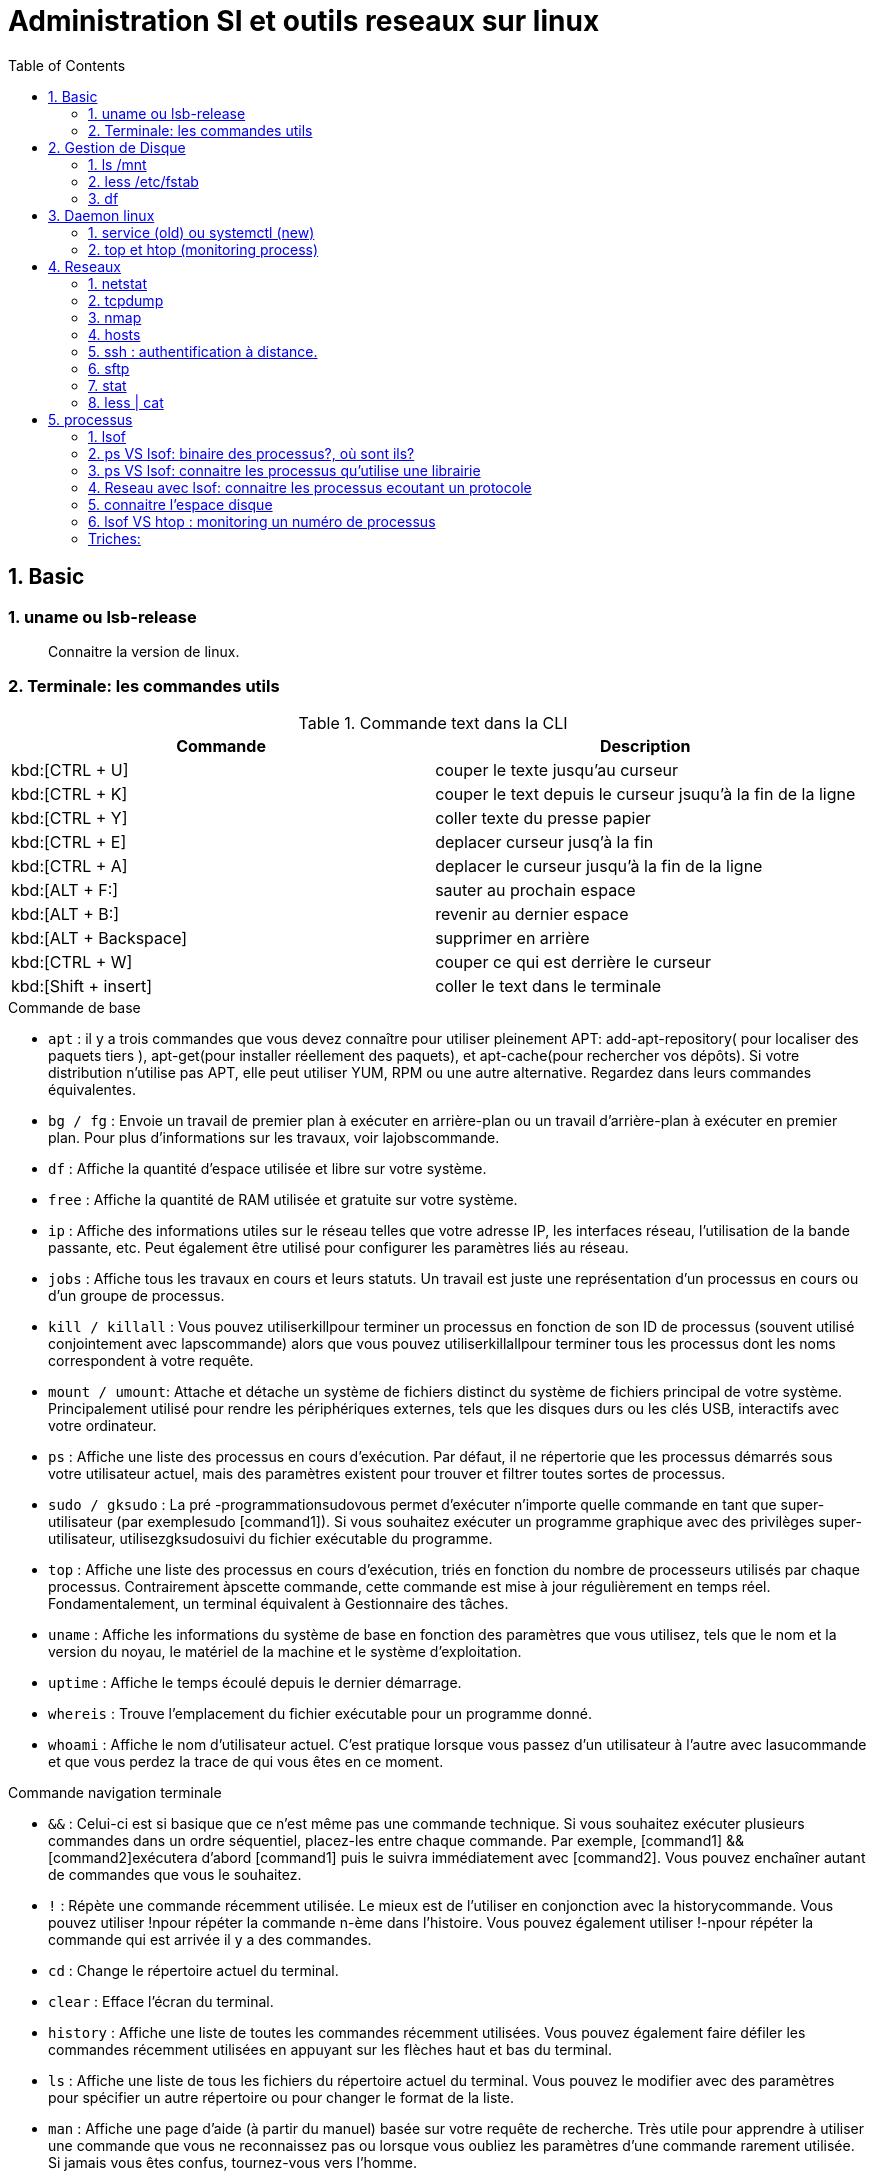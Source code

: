 :toc: auto
:toc-position: left
:toclevels: 3

= Administration SI et outils reseaux sur linux

== 1. Basic
=== 1. uname ou lsb-release

> Connaitre la version de linux.

.CLI: `uname -a | -v | -r`

.CLI: `lsb-release -a`

=== 2. Terminale: les commandes utils

.Commande text dans la CLI

|===
|Commande | Description

|kbd:[CTRL + U]
|couper le texte jusqu'au curseur
|kbd:[CTRL + K]
|couper le text depuis le curseur jsuqu'à la fin de la ligne
|kbd:[CTRL + Y]
|coller texte du presse papier
|kbd:[CTRL + E]
|deplacer curseur jusq'à la fin
|kbd:[CTRL + A]
|deplacer le curseur jusqu'à la fin de la ligne
|kbd:[ALT + F:]
|sauter au prochain espace
|kbd:[ALT + B:]
|revenir au dernier espace
|kbd:[ALT + Backspace]
|supprimer en arrière
|kbd:[CTRL + W]
|couper ce qui est derrière le curseur
|kbd:[Shift + insert]
|coller le text dans le terminale
|===

.Commande de base

- `apt` : il y a trois commandes que vous devez connaître pour utiliser pleinement APT: add-apt-repository( pour localiser des paquets tiers ), apt-get(pour installer réellement des paquets), et apt-cache(pour rechercher vos dépôts).
Si votre distribution n'utilise pas APT, elle peut utiliser YUM, RPM ou une autre alternative. Regardez dans leurs commandes équivalentes.

- `bg / fg` : Envoie un travail de premier plan à exécuter en arrière-plan ou un travail d'arrière-plan à exécuter en premier plan. Pour plus d'informations sur les travaux, voir lajobscommande.
- `df` : Affiche la quantité d'espace utilisée et libre sur votre système.
- `free` : Affiche la quantité de RAM utilisée et gratuite sur votre système.
- `ip`  : Affiche des informations utiles sur le réseau telles que votre adresse IP, les interfaces réseau, l'utilisation de la bande passante, etc. Peut également être utilisé pour configurer les paramètres liés au réseau.
- `jobs` : Affiche tous les travaux en cours et leurs statuts. Un travail est juste une représentation d'un processus en cours ou d'un groupe de processus.
- `kill / killall` : Vous pouvez utiliserkillpour terminer un processus en fonction de son ID de processus (souvent utilisé conjointement avec lapscommande) alors que vous pouvez utiliserkillallpour terminer tous les processus dont les noms correspondent à votre requête.
- `mount / umount`: Attache et détache un système de fichiers distinct du système de fichiers principal de votre système. Principalement utilisé pour rendre les périphériques externes, tels que les disques durs ou les clés USB, interactifs avec votre ordinateur.
- `ps` : Affiche une liste des processus en cours d'exécution. Par défaut, il ne répertorie que les processus démarrés sous votre utilisateur actuel, mais des paramètres existent pour trouver et filtrer toutes sortes de processus.
- `sudo / gksudo` : La pré -programmationsudovous permet d'exécuter n'importe quelle commande en tant que super-utilisateur (par exemplesudo [command1]). Si vous souhaitez exécuter un programme graphique avec des privilèges super-utilisateur, utilisezgksudosuivi du fichier exécutable du programme.
- `top` : Affiche une liste des processus en cours d'exécution, triés en fonction du nombre de processeurs utilisés par chaque processus. Contrairement àpscette commande, cette commande est mise à jour régulièrement en temps réel. Fondamentalement, un terminal équivalent à Gestionnaire des tâches.
- `uname` : Affiche les informations du système de base en fonction des paramètres que vous utilisez, tels que le nom et la version du noyau, le matériel de la machine et le système d'exploitation.
- `uptime` : Affiche le temps écoulé depuis le dernier démarrage.
- `whereis` : Trouve l'emplacement du fichier exécutable pour un programme donné.
- `whoami` : Affiche le nom d'utilisateur actuel. C'est pratique lorsque vous passez d'un utilisateur à l'autre avec lasucommande et que vous perdez la trace de qui vous êtes en ce moment.

.Commande navigation terminale

- `&&` : Celui-ci est si basique que ce n'est même pas une commande technique. Si vous souhaitez exécuter plusieurs commandes dans un ordre séquentiel, placez-les entre chaque commande. Par exemple, [command1] && [command2]exécutera d'abord [command1] puis le suivra immédiatement avec [command2]. Vous pouvez enchaîner autant de commandes que vous le souhaitez.
- `!` : Répète une commande récemment utilisée. Le mieux est de l'utiliser en conjonction avec la historycommande. Vous pouvez utiliser !npour répéter la commande n-ème dans l'histoire. Vous pouvez également utiliser !-npour répéter la commande qui est arrivée il y a des commandes.
- `cd` : Change le répertoire actuel du terminal.
- `clear` : Efface l'écran du terminal.
- `history` : Affiche une liste de toutes les commandes récemment utilisées. Vous pouvez également faire défiler les commandes récemment utilisées en appuyant sur les flèches haut et bas du terminal.
- `ls` : Affiche une liste de tous les fichiers du répertoire actuel du terminal. Vous pouvez le modifier avec des paramètres pour spécifier un autre répertoire ou pour changer le format de la liste.
- `man` : Affiche une page d'aide (à partir du manuel) basée sur votre requête de recherche. Très utile pour apprendre à utiliser une commande que vous ne reconnaissez pas ou lorsque vous oubliez les paramètres d'une commande rarement utilisée. Si jamais vous êtes confus, tournez-vous vers l'homme.
- `pwd` : Affiche le répertoire du terminal actuel en tant que chemin absolu.
- `whatis` : Affiche une brève description des programmes en ligne de commande. Pensez-y comme une version simplifiée de manquand vous n'êtes pas sûr de ce qu'une commande fait, mais n'avez pas besoin du manuel complet sur la façon de l'utiliser.

.Commande gestion de fichier

- `cat` : Lorsqu'il est utilisé sur un seul fichier texte, il affichera le contenu de ce fichier. Lorsqu'il est utilisé sur deux ou plusieurs fichiers texte, il affiche tous leurs contenus dans un ordre séquentiel. Utilisez l'opérateur de redirection (" > ") pour combiner plusieurs fichiers texte en un seul fichier texte.
- `chmod / chown` : Lachmodcommande modifie les permissions de lecture, d'écriture et d'exécution d'un fichier pendant que lachowncommande change l'utilisateur et / ou le groupe d'utilisateurs qui possède un fichier.
- `cp` : Fait une copie d'un fichier. Par défaut, la copie apparaît dans le répertoire du terminal actuel, mais vous pouvez également spécifier le répertoire de destination.
- `find` : Recherche un répertoire spécifique (ou l'intégralité de votre système) pour rechercher les fichiers correspondant à un ensemble de critères donné. Il existe des dizaines d'options, notamment le nom de fichier, le type de fichier, la taille du fichier, les permissions, les propriétaires, la date de création, la date de modification, etc.
- `grep` : Recherche un fichier ou un ensemble de fichiers spécifique pour voir si une chaîne de texte existe et, si c'est le cas, vous indique où le texte existe dans ces fichiers. Cette commande est extrêmement flexible (par exemple, utiliser des caractères génériques pour rechercher tous les fichiers d'un type donné) et particulièrement utile pour les programmeurs (pour trouver des lignes de code spécifiques).
- `locate` : recherche dans le système des fichiers ou des répertoires correspondant à la requête de recherche, puis affiche les chemins absolus pour chaque correspondance. Par défaut, il ne recherche que les répertoires pour lesquels vous avez des autorisations. C'est le moyen le plus simple et le plus rapide de trouver un fichier.
- `mkdir / rmdir` : Crée ou supprime un répertoire, par défaut dans le répertoire du terminal actuel, mais un répertoire cible peut également être spécifié. Lors de la suppression, le répertoire doit être complètement vide.
- `mv` : Déplace un fichier d'un répertoire à un autre et vous pouvez spécifier un nom différent pour le fichier dans le répertoire cible. Vous pouvez utiliser cette commande pour renommer un fichier en le déplaçant dans le même répertoire mais avec un nom de fichier différent.
- `nano / emacs / vim` : Les trois principaux éditeurs de texte de terminal qui existent sur presque tous les systèmes Linux, classés par complexité croissante. Les débutants doivent s'en tenir aux nanodeux emacset vimsont extrêmement complexes (et extrêmement puissants).
- `Rename` : Modifie le nom d'un fichier ou d'un ensemble de fichiers. Livré avec beaucoup de paramètres intéressants, vous permettant de renommer automatiquement un tas de fichiers en fonction d'un modèle.
- `rm` : Supprime les fichiers. Avec un certain paramètre, il peut être utilisé pour effacer tout le contenu d'un répertoire spécifié. Il peut également être utilisé pour supprimer plusieurs fichiers qui correspondent tous à un certain modèle de nom de fichier.
- `touch` : Modifie la date d'accès ou la date de modification du fichier donné.
- `wget` : Télécharge le fichier ou la page à l'URL Web donnée.
- `zip / gzip / tar` : Divers formats pour compresser et décompresser les archives de fichiers.

== 2.  Gestion de Disque
=== 1. ls /mnt

> Lister les partions de disque.

=== 2. less /etc/fstab

> Information sur la partition disque de linux.

=== 3. df
> Connaitre l'espace disque.

.CLI: `df -ah`

.CLI: `df -f`

== 3.  Daemon linux
=== 1. service (old) ou systemctl (new)

Systemd: Deamon linux gestionnaire du noyau linux.

.CLI: `service [nomService] status | start | stop`
> connaitre le status du X service

.CLI: `systemctl status | start | stop [nomService]`
> connaitre le status du X service avec la .CLIe systemctl

.exemple:

.CLI: `systemctl status docker`
.CLI: `systemctl status udev`

=== 2. top et htop (monitoring process)
> top permet de visualiser la consomation de ressource des processus actives. htop est un outils améliorer de top.

== 4.  Reseaux
=== 1. netstat

Netstat ou Networking Statistique. Il permet de générer une présentation assez complete du reseau.

.CLI: `netstat -nr`

    Affiche la table de routage

.CLI: `netstat -laputen | grep 80`

	Connaitre le port 80

.CLI: `netstat -tulpen`

    Connaitre un max d'information sur les processus et avec sudo, on affiche les processus impliqués

=== 2. tcpdump

    outils puissant qui permet d'afficher la trame TCP. On peut avoir à l'utiliser pour analyser les failles réseaux, le 3 hands check (SYN,SYN[ACK],ACK)

=== 3. nmap

nmap est l'accronyme de network map. nmap permet de générer une cartographie de l'adresse ip demandé et affiche les détails de port ouvert de l'hote.

.CLI: `nmap [monIP ou monDomainName]`

=== 4. hosts

`/etc/hosts` est le fichier de configuration de l'hote de la machine en question. Il permet de spécifier le DNS c'est à dire, de definier dans ce fichier /etc/hosts la correspondance entre un ip et un nom de domaine.

.CLI: `/etc/hosts`

./etc/hosts
[NOTE]
===============================
[valeur] uri [alias]
exemple:


127.0.0.1 localhost

192.168.1.10 patsou.ddns.net
===============================


.NB: si je veux ajouter exemple xxx.com sur mon ip public, je fais:

. aller sur `network-tools.com/`
. recupérer un adresse ip
. dans /etc/hosts/
. je rajoute `adresseIP_X xxx.com`

=== 5. ssh : authentification à distance.

Outil permettant d'accéder à une machine distante

.CLI: `ssh-keygen`

Permet de générer une clé `ssh` facilement sur linux. la .CLIe `ssh-keygen -t rsa` est très utile.

.Démarche:
. ssh-keygen -t rsa
. stocker la clé dans $HOME
. voir la description du contenu: `cat ~/.ssh/id_rsa.pub`
. copier la clé sur le serveur:  `ssh-copy-id utilisateur@ipduserveur`
. ssh 'user@ipserveur'

    et c'est bon! :), vous êtes authenfifié en toute securité. :)


=== 6. sftp
> Transfert de fichier sécurisé.

=== 7. stat

> acronyme de statisitque de fichier ou du system. Il permet de voir les détails d'un fichier, création, droit, etc.

=== 8. less | cat

> decrire un fichier.

== 5. processus

=== 1. lsof
** la commande `lsof` remplace TOUT :)

> lister les fichiers d'un processus en cours d'execution.

    sudo lsof | head

.exemple:
on va voir un processus qui tourne et voir les fichiers qu'il a ouvert

> on va voir le processus

    sudo nestat -tulpen

> on va ouvrir le log du programme

    lsof /etc/log/[nomProgramme].log

=== 2. ps VS lsof: binaire des processus?, où sont ils?

    lsof -p [PIDduProcess]| grep log

    ps aux | grep yyy

> voir les processus en cours d'execution.


=== 3. ps VS lsof: connaitre les processus qu'utilise une librairie

    lsof [cheminDuLibrairie]

> mieux que ps :).

.exemple:

    ls -alh /lib/i386-linux-gnu/libgcc_s.so.1
    -rw-r--r-- 1 root root 114K avril  7  2017 /lib/i386-linux-gnu/libgcc_s.so.1

    lsof /lib/i386-linux-gnu/libgcc_s.so.1
    lsof: WARNING: can't stat() fuse.gvfsd-fuse file system /run/user/120/gvfs

.sortie:
    .CLI    PID   USER  FD   TYPE DEVICE SIZE/OFF    NODE NAME
    TeamViewe 4603 patsoo mem    REG    8,3   116312 8659775 /lib/i386-linux-gnu/libgcc_s.so.1
    wineserve 5093 patsoo mem    REG    8,3   116312 8659775 /lib/i386-linux-gnu/libgcc_s.so.1
    services. 5137 patsoo mem    REG    8,3   116312 8659775 /lib/i386-linux-gnu/libgcc_s.so.1
    explorer. 5526 patsoo mem    REG    8,3   116312 8659775 /lib/i386-linux-gnu/libgcc_s.so.1
    TVGuiDele 5540 patsoo mem    REG    8,3   116312 8659775 /lib/i386-linux-gnu/libgcc_s.so.1

=== 4. Reseau avec lsof: connaitre les processus ecoutant un protocole

    lsof -i udp

=== 5. connaitre l'espace disque

> au lieu de faire `df -f`, on utilise `lsof`

    lsof -f

=== 6. lsof VS htop : monitoring un numéro de processus

    lsof -p [numPID]

.exemple:
    . htop
    . recupérer num PID
    . lsof -p [numPID]

    lsof va décrire tout ce qui se passe sur le PID (les fichiers ouverts, les ports, ...).

=== Triches:

> lister les nombres d'appel des commandes linux
`history | awk '{print $2}' | sort | uniq -c | sort -rn | head -10`

> monitoring des LOGS en temps réel
`sudo tail -f /var/log/apache2/access.log
sudo less +F  /var/log/apache2/access.log`

